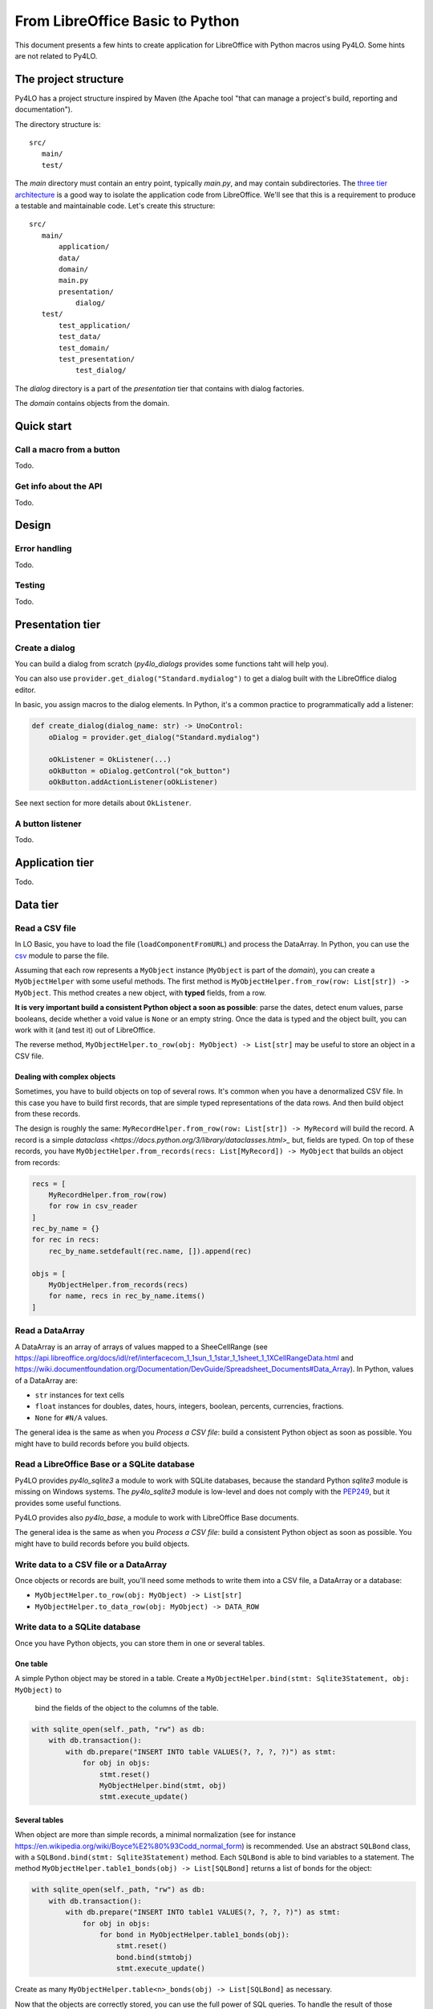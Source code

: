 From LibreOffice Basic to Python
================================

This document presents a few hints to create application for LibreOffice
with Python macros using Py4LO. Some hints are not related to Py4LO.

The project structure
---------------------
Py4LO has a project structure inspired by Maven (the Apache tool "that can
manage a project's build, reporting and documentation").

The directory structure is::

    src/
       main/
       test/

The `main` directory must contain an entry point, typically `main.py`, and may
contain subdirectories. The
`three tier architecture <https://en.wikipedia.org/wiki/Multitier_architecture#Three-tier_architecture>`_
is a good way to isolate the application code from LibreOffice. We'll see that
this is a requirement to produce a testable and maintainable code. Let's create
this structure::

    src/
       main/
           application/
           data/
           domain/
           main.py
           presentation/
               dialog/
       test/
           test_application/
           test_data/
           test_domain/
           test_presentation/
               test_dialog/

The `dialog` directory is a part of the `presentation` tier that contains with
dialog factories.

The `domain` contains objects from the domain.

Quick start
-----------
Call a macro from a button
~~~~~~~~~~~~~~~~~~~~~~~~~~
Todo.

Get info about the API
~~~~~~~~~~~~~~~~~~~~~~
Todo.

Design
------
Error handling
~~~~~~~~~~~~~~
Todo.

Testing
~~~~~~~
Todo.

Presentation tier
-----------------
Create a dialog
~~~~~~~~~~~~~~~
You can build a dialog from scratch (`py4lo_dialogs` provides some functions
taht will help you).

You can also use ``provider.get_dialog("Standard.mydialog")`` to get a dialog
built with the LibreOffice dialog editor.

In basic, you assign macros to the dialog elements. In Python, it's a common
practice to programmatically add a listener:

.. code-block:: python

    def create_dialog(dialog_name: str) -> UnoControl:
        oDialog = provider.get_dialog("Standard.mydialog")

        oOkListener = OkListener(...)
        oOkButton = oDialog.getControl("ok_button")
        oOkButton.addActionListener(oOkListener)

See next section for more details about ``OkListener``.

A button listener
~~~~~~~~~~~~~~~~~
Todo.

Application tier
---------------
Todo.

Data tier
---------
Read a CSV file
~~~~~~~~~~~~~~~
In LO Basic, you have to load the file (``loadComponentFromURL``) and process
the DataArray. In Python, you can use the
`csv <https://docs.python.org/3/library/csv.html>`_
module to parse the file.

Assuming that each row represents a ``MyObject`` instance (``MyObject`` is
part of the `domain`), you can create
a ``MyObjectHelper`` with some useful methods. The first method is
``MyObjectHelper.from_row(row: List[str]) -> MyObject``. This method creates a
new object, with **typed** fields, from a row.

**It is very important build a
consistent Python object a soon as possible**: parse the dates, detect enum values,
parse booleans, decide whether a void value is ``None`` or an empty string.
Once the data is typed and the object built, you can work with it (and test it)
out of LibreOffice.

The reverse method, ``MyObjectHelper.to_row(obj: MyObject) -> List[str]``
may be useful to store an object in a CSV file.

Dealing with complex objects
^^^^^^^^^^^^^^^^^^^^^^^^^^^^
Sometimes, you have to build objects on top of several rows. It's common when
you have a denormalized CSV file. In this case you have to build first records,
that are simple typed representations of the data rows. And then build object from
these records.

The design is roughly the same:
``MyRecordHelper.from_row(row: List[str]) -> MyRecord`` will build the
record. A record is a simple `dataclass <https://docs.python.org/3/library/dataclasses.html>_`
but, fields are typed. On top of these records, you have
``MyObjectHelper.from_records(recs: List[MyRecord]) -> MyObject`` that builds
an object from records:

.. code-block:: python

    recs = [
        MyRecordHelper.from_row(row)
        for row in csv_reader
    ]
    rec_by_name = {}
    for rec in recs:
        rec_by_name.setdefault(rec.name, []).append(rec)

    objs = [
        MyObjectHelper.from_records(recs)
        for name, recs in rec_by_name.items()
    ]

Read a DataArray
~~~~~~~~~~~~~~~~
A DataArray is an array of arrays of values mapped to a SheeCellRange (see
https://api.libreoffice.org/docs/idl/ref/interfacecom_1_1sun_1_1star_1_1sheet_1_1XCellRangeData.html and
https://wiki.documentfoundation.org/Documentation/DevGuide/Spreadsheet_Documents#Data_Array).
In Python, values of a DataArray are:

* ``str`` instances for text cells
* ``float`` instances for doubles, dates, hours, integers, boolean, percents, currencies, fractions.
* ``None`` for ``#N/A`` values.

The general idea is the same as when you `Process a CSV file`: build a
consistent Python object as soon as possible. You might have to build records before
you build objects.

Read a LibreOffice Base or a SQLite database
~~~~~~~~~~~~~~~~~~~~~~~~~~~~~~~~~~~~~~~~~~~~
Py4LO provides `py4lo_sqlite3` a module to work with SQLite databases, because
the standard Python `sqlite3` module is missing on Windows systems.
The `py4lo_sqlite3` module is low-level and does not comply with the
`PEP249 <https://peps.python.org/pep-0249/>`_, but it provides some useful
functions.

Py4LO provides also `py4lo_base`, a module to work with LibreOffice Base
documents.

The general idea is the same as when you `Process a CSV file`:  build a
consistent Python object as soon as possible. You might have to build records before
you build objects.

Write data to a CSV file or a DataArray
~~~~~~~~~~~~~~~~~~~~~~~~~~~~~~~~~~~~~~~
Once objects or records are built, you'll need some methods to write them
into a CSV file, a DataArray or a database:

* ``MyObjectHelper.to_row(obj: MyObject) -> List[str]``
* ``MyObjectHelper.to_data_row(obj: MyObject) -> DATA_ROW``

Write data to a SQLite database
~~~~~~~~~~~~~~~~~~~~~~~~~~~~~~~
Once you have Python objects, you can store them in one or several tables.

One table
^^^^^^^^^
A simple Python object may be stored in a table. Create a
``MyObjectHelper.bind(stmt: Sqlite3Statement, obj: MyObject)`` to
  bind the fields of the object to the columns of the table.

.. code-block:: python

    with sqlite_open(self._path, "rw") as db:
        with db.transaction():
            with db.prepare("INSERT INTO table VALUES(?, ?, ?, ?)") as stmt:
                for obj in objs:
                    stmt.reset()
                    MyObjectHelper.bind(stmt, obj)
                    stmt.execute_update()

Several tables
^^^^^^^^^^^^^^
When object are more than simple records, a minimal normalization (see for
instance  https://en.wikipedia.org/wiki/Boyce%E2%80%93Codd_normal_form)
is recommended. Use an abstract ``SQLBond`` class, with a
``SQLBond.bind(stmt: Sqlite3Statement)`` method. Each ``SQLBond`` is able
to bind variables to a statement. The method
``MyObjectHelper.table1_bonds(obj) -> List[SQLBond]`` returns a list
of bonds for the object:

.. code-block:: python

    with sqlite_open(self._path, "rw") as db:
        with db.transaction():
            with db.prepare("INSERT INTO table1 VALUES(?, ?, ?, ?)") as stmt:
                for obj in objs:
                    for bond in MyObjectHelper.table1_bonds(obj):
                        stmt.reset()
                        bond.bind(stmtobj)
                        stmt.execute_update()

Create as many ``MyObjectHelper.table<n>_bonds(obj) -> List[SQLBond]`` as
necessary.

Now that the objects are correctly stored, you can use the full power of SQL
queries. To handle the result of those queries,

Transfering data
~~~~~~~~~~~~~~~~
A classical need is to load data from a CSV file or a DataArray to a SQLite
database, or from a SQLite database to a DataArray or a CSV file.

If you come from LibreOffice Basic, you might think that keeping the
storage formats as close as possible is the best solution. It is not.
If you load a CSV file into a database, don't store values as ``TEXT`` in
the database. If you load a DataArray, don't store values as
``TEXT`` or ``DOUBLE`` in the database.

Why you shouldn't store a DataArray raw values into a SQLite database
^^^^^^^^^^^^^^^^^^^^^^^^^^^^^^^^^^^^^^^^^^^^^^^^^^^^^^^^^^^^^^^^^^^^^
You may use a SQLite database to store a DataArray. Values of a DataArray are
strings, floats or Nones. Since this is raw data, SQL capacities are not
really available. You can:

* ``SELECT * FROM <table>`` and put it back into a DataArray ;
* ``SELECT SUM(<column>) FROM <table>`` to check the sum of the values of a
  column ;
* do other basic checks.

But you can't:

* use the `SQLite date and time functions
  <https://www.sqlite.org/lang_datefunc.html>`_ since dates in a DataArray are
  a number of days since ``oDoc.NullDate``.
* rely on such a raw data to do complex queries: you'll need a more accurate
  typing:

  * ``NULL`` is ``#N/A``, but what about an empty string? Should it be treated
    as a ``NULL`` value?
  * What about bools or integers? They are mixed with floats.
  * How to use ``typeof(...)``?

Unless you use the database as a temporary storage or to do some basic check on
millions of data rows, you have to do a little more.

Why you should use `domain` objects to do the transfer
^^^^^^^^^^^^^^^^^^^^^^^^^^^^^^^^^^^^^^^^^^^^^^^^^^^^^^
The solution is to build `domain` objects then store them:

.. code-block:: python

    objs = [
        MyObjectHelper.from_row(row)
        for row in csv_reader
    ]
    with sqlite_open(self._path, "rw") as db:
        with db.transaction():
            with db.prepare("INSERT INTO table VALUES(?, ?, ?, ?)") as stmt:
                for obj in objs:
                    stmt.reset()
                    MyObjectHelper.bind(stmt, obj)
                    stmt.execute_update()

This ensures that the database is a correct representation of the objects,
not of the raw data. This may seem overkill, but it has a lot of advantages:

* It comes for free because it uses functions that you have already written ;
* It allows you to check the values (e.g. `sum` of a column) ;
* SQL queries are easy to use.

Summary::

    DOMAIN                 +---> Objects ---+
                          /         ^        \
    ---------------------/----------|---------\----------------
                        /           |          \
                       /-------> Records        \
    DATA              /                           v
                  CSV File - // RAW DATA // -> SQLite database

If you try to use the bottom path (``RAW DATA``), you may experience some hard
times.

Ressources
----------
Todo.
